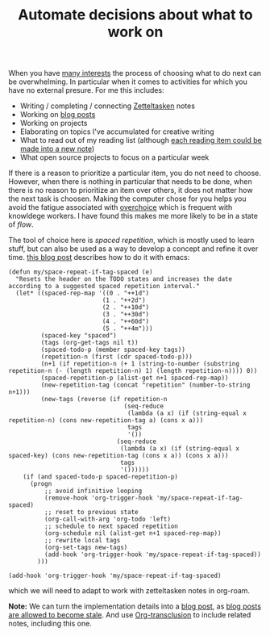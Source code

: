 :PROPERTIES:
:ID:       9debe0fb-a3e2-4017-a9af-72d90f54ab89
:END:
#+TITLE: Automate decisions about what to work on
#+CREATED: [2022-04-06 Wed 08:52]
#+LAST_MODIFIED: [2022-04-06 Wed 09:17]

When you have [[id:9980ae28-68d4-4e29-9248-d661ccd85ab8][many interests]] the process of choosing what to do next can be overwhelming. In particular when it comes to activities for which you have no external presure. For me this includes:
- Writing / completing / connecting [[id:949cbc09-832b-40da-b5b6-771a880f7be3][Zetteltasken]] notes
- Working on [[file:blog/index.org][blog posts]]
- Working on projects
- Elaborating on topics I've accumulated for creative writing
- What to read out of my reading list (although [[id:52c3a31f-0fff-49cd-a2bb-244bf0f6d040][each reading item could be made into a new note]])
- What open source projects to focus on a particular week

If there is a reason to prioritize a particular item, you do not need to choose. However, when there is nothing in particular that needs to be done, when there is no reason to prioritize an item over others, it does not matter how the next task is choosen. Making the computer chose for you helps you avoid the fatigue associated with [[https://en.wikipedia.org/wiki/Overchoice][overchoice]] which is frequent with knowldege workers. I have found this makes me more likely to be in a state of /flow/.

The tool of choice here is /spaced repetition/, which is mostly used to learn stuff, but can also be used as a way to develop a concept and refine it over time. [[https://ag91.github.io/blog/2020/09/04/the-poor-org-user-spaced-repetition/][this blog post]] describes how to do it with emacs:

#+begin_src elisp
(defun my/space-repeat-if-tag-spaced (e)
  "Resets the header on the TODO states and increases the date
according to a suggested spaced repetition interval."
  (let* ((spaced-rep-map '((0 . "++1d")
                          (1 . "++2d")
                          (2 . "++10d")
                          (3 . "++30d")
                          (4 . "++60d")
                          (5 . "++4m")))
         (spaced-key "spaced")
         (tags (org-get-tags nil t))
         (spaced-todo-p (member spaced-key tags))
         (repetition-n (first (cdr spaced-todo-p)))
         (n+1 (if repetition-n (+ 1 (string-to-number (substring repetition-n (- (length repetition-n) 1) (length repetition-n)))) 0))
         (spaced-repetition-p (alist-get n+1 spaced-rep-map))
         (new-repetition-tag (concat "repetition" (number-to-string n+1)))
         (new-tags (reverse (if repetition-n
                                (seq-reduce
                                 (lambda (a x) (if (string-equal x repetition-n) (cons new-repetition-tag a) (cons x a)))
                                 tags
                                 '())
                              (seq-reduce
                               (lambda (a x) (if (string-equal x spaced-key) (cons new-repetition-tag (cons x a)) (cons x a)))
                               tags
                               '())))))
    (if (and spaced-todo-p spaced-repetition-p)
      (progn
          ;; avoid infinitive looping
          (remove-hook 'org-trigger-hook 'my/space-repeat-if-tag-spaced)
          ;; reset to previous state
          (org-call-with-arg 'org-todo 'left)
          ;; schedule to next spaced repetition
          (org-schedule nil (alist-get n+1 spaced-rep-map))
          ;; rewrite local tags
          (org-set-tags new-tags)
          (add-hook 'org-trigger-hook 'my/space-repeat-if-tag-spaced))
        )))

(add-hook 'org-trigger-hook 'my/space-repeat-if-tag-spaced)
#+end_src

which we will need to adapt to work with zetteltasken notes in org-roam.

*Note:* We can turn the implementation details into a [[file:blog/index.org][blog post]], as [[id:4d227966-7567-4261-a90d-ce0b27b18615][blog posts are allowed to become stale]]. And use [[https://github.com/nobiot/org-transclusion][Org-transclusion]] to include related notes, including this one.
